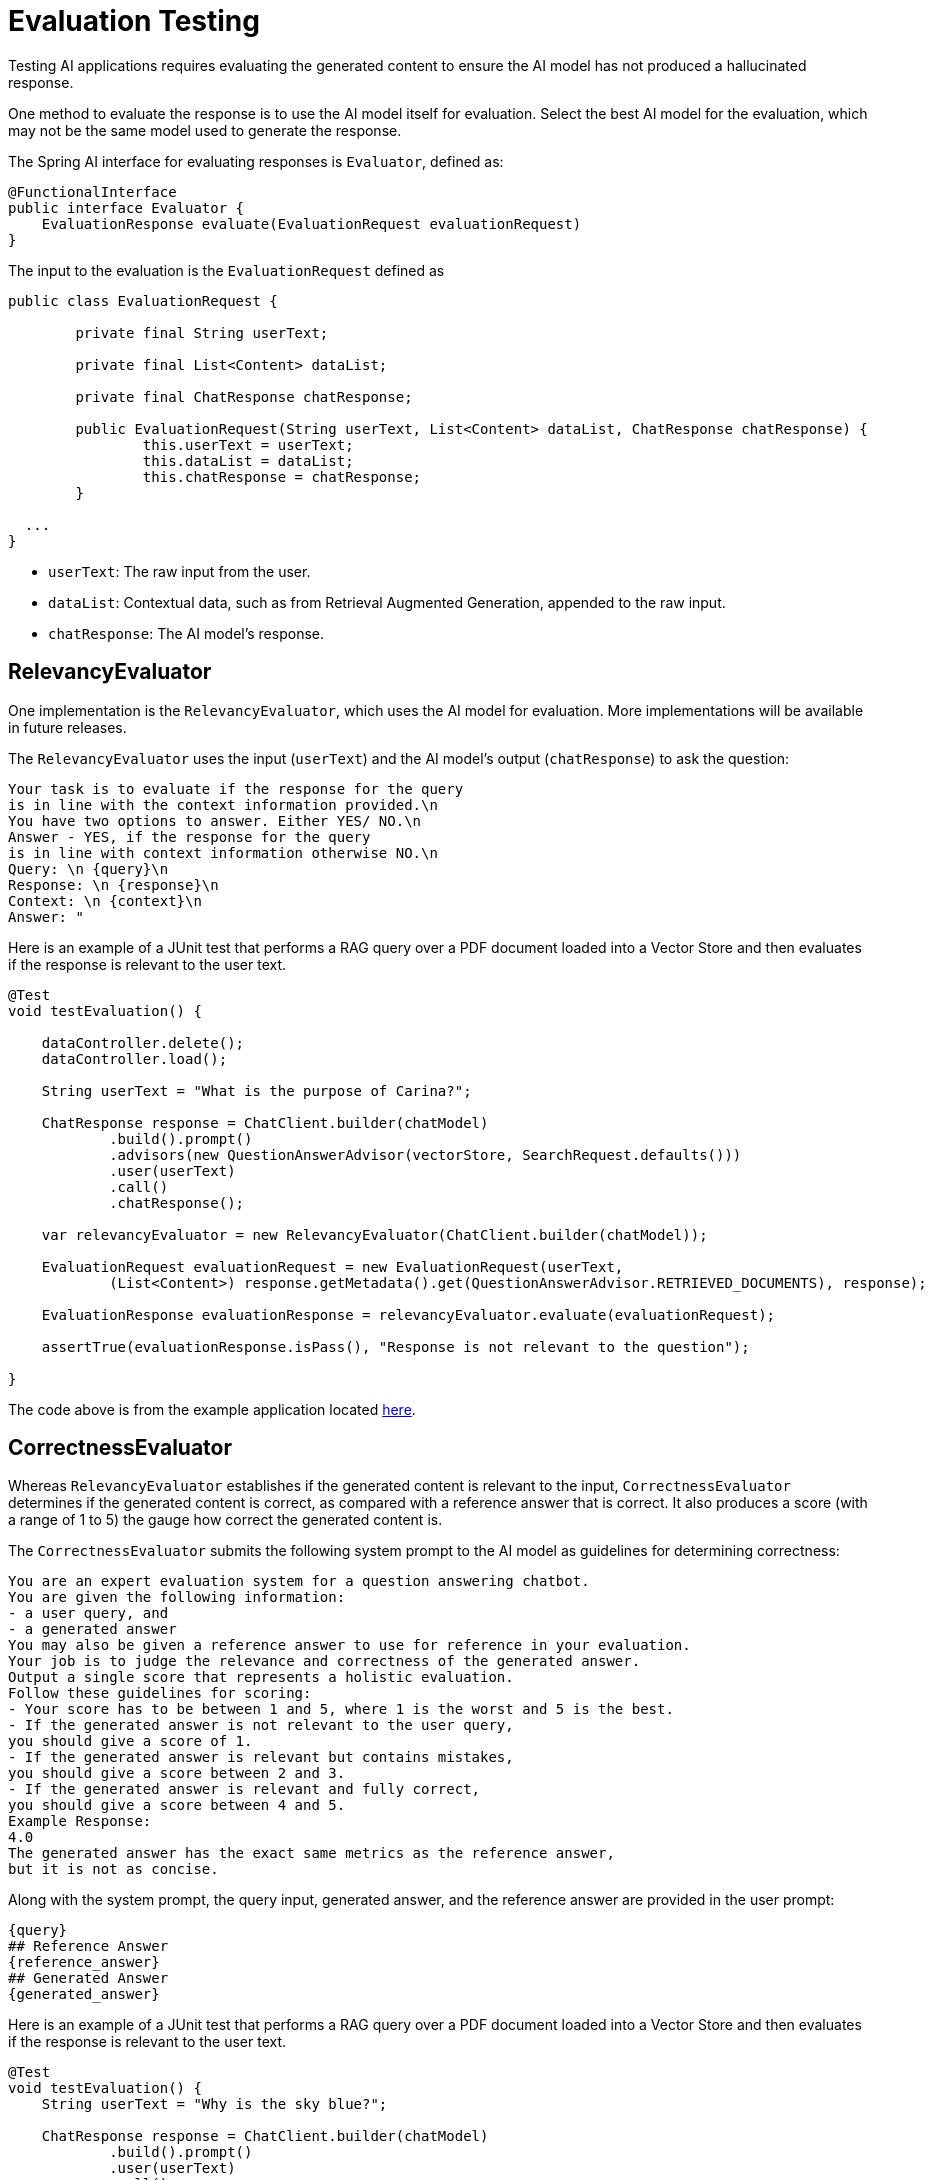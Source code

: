 = Evaluation Testing

Testing AI applications requires evaluating the generated content to ensure the AI model has not produced a hallucinated response.

One method to evaluate the response is to use the AI model itself for evaluation. Select the best AI model for the evaluation, which may not be the same model used to generate the response.

The Spring AI interface for evaluating responses is `Evaluator`, defined as:



[source,java]
----
@FunctionalInterface
public interface Evaluator {
    EvaluationResponse evaluate(EvaluationRequest evaluationRequest)
}
----

The input to the evaluation is the `EvaluationRequest` defined as

[source,java]
----
public class EvaluationRequest {

	private final String userText;

	private final List<Content> dataList;

	private final ChatResponse chatResponse;

	public EvaluationRequest(String userText, List<Content> dataList, ChatResponse chatResponse) {
		this.userText = userText;
		this.dataList = dataList;
		this.chatResponse = chatResponse;
	}

  ...
}
----

* `userText`: The raw input from the user.
* `dataList`: Contextual data, such as from Retrieval Augmented Generation, appended to the raw input.
* `chatResponse`: The AI model's response.

== RelevancyEvaluator

One implementation is the `RelevancyEvaluator`, which uses the AI model for evaluation. More implementations will be available in future releases.

The `RelevancyEvaluator` uses the input (`userText`) and the AI model's output (`chatResponse`) to ask the question:

[source, text]
----
Your task is to evaluate if the response for the query
is in line with the context information provided.\n
You have two options to answer. Either YES/ NO.\n
Answer - YES, if the response for the query
is in line with context information otherwise NO.\n
Query: \n {query}\n
Response: \n {response}\n
Context: \n {context}\n
Answer: "
----

Here is an example of a JUnit test that performs a RAG query over a PDF document loaded into a Vector Store and then evaluates if the response is relevant to the user text.

[source,java]
----
@Test
void testEvaluation() {

    dataController.delete();
    dataController.load();

    String userText = "What is the purpose of Carina?";

    ChatResponse response = ChatClient.builder(chatModel)
            .build().prompt()
            .advisors(new QuestionAnswerAdvisor(vectorStore, SearchRequest.defaults()))
            .user(userText)
            .call()
            .chatResponse();

    var relevancyEvaluator = new RelevancyEvaluator(ChatClient.builder(chatModel));

    EvaluationRequest evaluationRequest = new EvaluationRequest(userText,
            (List<Content>) response.getMetadata().get(QuestionAnswerAdvisor.RETRIEVED_DOCUMENTS), response);

    EvaluationResponse evaluationResponse = relevancyEvaluator.evaluate(evaluationRequest);

    assertTrue(evaluationResponse.isPass(), "Response is not relevant to the question");

}
----

The code above is from the example application located https://github.com/rd-1-2022/ai-azure-rag.git[here].

== CorrectnessEvaluator

Whereas `RelevancyEvaluator` establishes if the generated content is relevant to the input, `CorrectnessEvaluator` determines if the generated content is correct, as compared with a reference answer that is correct. It also produces a score (with a range of 1 to 5) the gauge how correct the generated content is.

The `CorrectnessEvaluator` submits the following system prompt to the AI model as guidelines for determining correctness:

[source,text]
----
You are an expert evaluation system for a question answering chatbot.
You are given the following information:
- a user query, and
- a generated answer
You may also be given a reference answer to use for reference in your evaluation.
Your job is to judge the relevance and correctness of the generated answer.
Output a single score that represents a holistic evaluation.
Follow these guidelines for scoring:
- Your score has to be between 1 and 5, where 1 is the worst and 5 is the best.
- If the generated answer is not relevant to the user query,
you should give a score of 1.
- If the generated answer is relevant but contains mistakes,
you should give a score between 2 and 3.
- If the generated answer is relevant and fully correct,
you should give a score between 4 and 5.
Example Response:
4.0
The generated answer has the exact same metrics as the reference answer,
but it is not as concise.
----

Along with the system prompt, the query input, generated answer, and the reference answer are provided in the user prompt:

[source,text]
----
{query}
## Reference Answer
{reference_answer}
## Generated Answer
{generated_answer}
----

Here is an example of a JUnit test that performs a RAG query over a PDF document loaded into a Vector Store and then evaluates if the response is relevant to the user text.

[source,java]
----
@Test
void testEvaluation() {
    String userText = "Why is the sky blue?";

    ChatResponse response = ChatClient.builder(chatModel)
            .build().prompt()
            .user(userText)
            .call()
            .chatResponse();

    var correctnessEvaluator = new CorrectnessEvaluator(ChatClient.builder(chatModel), 3.5f);

    EvaluationResponse evaluationResponse = correctnessEvaluator.evaluate(
    new EvaluationRequest(
        question,
        List.of(),
        "Light scattering makes the sky blue."));

    assertTrue(evaluationResponse.isPass(), "Response is incorrect");
}
----

The `CorrectnessEvaluator` is created with a `ChatClient` as well as a threshold that the score must be greater than or equal to in order for the evaluation to be considered correct.
